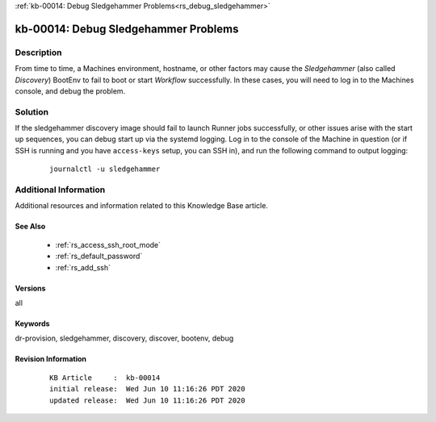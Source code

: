 .. Copyright (c) 2020 RackN Inc.
.. Licensed under the Apache License, Version 2.0 (the "License");
.. Digital Rebar Provision documentation under Digital Rebar master license

.. REFERENCE kb-00000 for an example and information on how to use this template.
.. If you make EDITS - ensure you update footer release date information.

:ref:`kb-00014: Debug Sledgehammer Problems<rs_debug_sledgehammer>`

.. _rs_kb_00014:

kb-00014: Debug Sledgehammer Problems
~~~~~~~~~~~~~~~~~~~~~~~~~~~~~~~~~~~~~


Description
-----------

From time to time, a Machines environment, hostname, or other factors may cause
the *Sledgehammer* (also called *Discovery*) BootEnv to fail to boot or start
*Workflow* successfully.  In these cases, you will need to log in to the Machines
console, and debug the problem.

Solution
--------

If the sledgehammer discovery image should fail to launch Runner jobs successfully, or other
issues arise with the start up sequences, you can debug start up via the systemd logging.  Log
in to the console of the Machine in question (or if SSH is running and you have ``access-keys``
setup, you can SSH in), and run the following command to output logging:

  ::

      journalctl -u sledgehammer


Additional Information
----------------------

Additional resources and information related to this Knowledge Base article.


See Also
========

  * :ref:`rs_access_ssh_root_mode`
  * :ref:`rs_default_password`
  * :ref:`rs_add_ssh`


Versions
========

all


Keywords
========

dr-provision, sledgehammer, discovery, discover, bootenv, debug


Revision Information
====================
  ::

    KB Article     :  kb-00014
    initial release:  Wed Jun 10 11:16:26 PDT 2020
    updated release:  Wed Jun 10 11:16:26 PDT 2020

